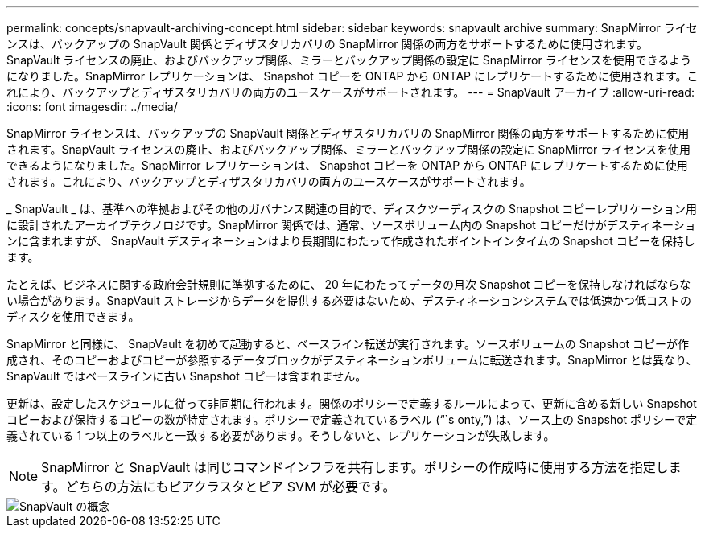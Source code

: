 ---
permalink: concepts/snapvault-archiving-concept.html 
sidebar: sidebar 
keywords: snapvault archive 
summary: SnapMirror ライセンスは、バックアップの SnapVault 関係とディザスタリカバリの SnapMirror 関係の両方をサポートするために使用されます。SnapVault ライセンスの廃止、およびバックアップ関係、ミラーとバックアップ関係の設定に SnapMirror ライセンスを使用できるようになりました。SnapMirror レプリケーションは、 Snapshot コピーを ONTAP から ONTAP にレプリケートするために使用されます。これにより、バックアップとディザスタリカバリの両方のユースケースがサポートされます。 
---
= SnapVault アーカイブ
:allow-uri-read: 
:icons: font
:imagesdir: ../media/


[role="lead"]
SnapMirror ライセンスは、バックアップの SnapVault 関係とディザスタリカバリの SnapMirror 関係の両方をサポートするために使用されます。SnapVault ライセンスの廃止、およびバックアップ関係、ミラーとバックアップ関係の設定に SnapMirror ライセンスを使用できるようになりました。SnapMirror レプリケーションは、 Snapshot コピーを ONTAP から ONTAP にレプリケートするために使用されます。これにより、バックアップとディザスタリカバリの両方のユースケースがサポートされます。

_ SnapVault _ は、基準への準拠およびその他のガバナンス関連の目的で、ディスクツーディスクの Snapshot コピーレプリケーション用に設計されたアーカイブテクノロジです。SnapMirror 関係では、通常、ソースボリューム内の Snapshot コピーだけがデスティネーションに含まれますが、 SnapVault デスティネーションはより長期間にわたって作成されたポイントインタイムの Snapshot コピーを保持します。

たとえば、ビジネスに関する政府会計規則に準拠するために、 20 年にわたってデータの月次 Snapshot コピーを保持しなければならない場合があります。SnapVault ストレージからデータを提供する必要はないため、デスティネーションシステムでは低速かつ低コストのディスクを使用できます。

SnapMirror と同様に、 SnapVault を初めて起動すると、ベースライン転送が実行されます。ソースボリュームの Snapshot コピーが作成され、そのコピーおよびコピーが参照するデータブロックがデスティネーションボリュームに転送されます。SnapMirror とは異なり、 SnapVault ではベースラインに古い Snapshot コピーは含まれません。

更新は、設定したスケジュールに従って非同期に行われます。関係のポリシーで定義するルールによって、更新に含める新しい Snapshot コピーおよび保持するコピーの数が特定されます。ポリシーで定義されているラベル ("``s onty,`") は、ソース上の Snapshot ポリシーで定義されている 1 つ以上のラベルと一致する必要があります。そうしないと、レプリケーションが失敗します。

[NOTE]
====
SnapMirror と SnapVault は同じコマンドインフラを共有します。ポリシーの作成時に使用する方法を指定します。どちらの方法にもピアクラスタとピア SVM が必要です。

====
image::../media/snapvault-concepts.gif[SnapVault の概念]
